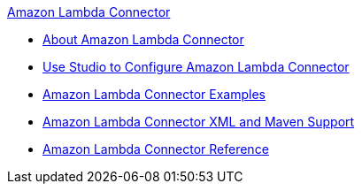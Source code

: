 .xref:index.adoc[Amazon Lambda Connector]
* xref:index.adoc[About Amazon Lambda Connector]
* xref:amazon-lambda-connector-studio.adoc[Use Studio to Configure Amazon Lambda Connector]
* xref:amazon-lambda-connector-examples.adoc[Amazon Lambda Connector Examples]
* xref:amazon-lambda-connector-xml-maven.adoc[Amazon Lambda Connector XML and Maven Support]
* xref:amazon-lambda-connector-reference.adoc[Amazon Lambda Connector Reference]

